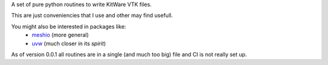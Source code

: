 A set of pure python routines to write KitWare VTK files.

This are just conveniencies that I use and other may find usefull.

You might also be interested in packages like:
  - `meshio <https://github.com/nschloe/meshio>`_ (more general)
  - `uvw <https://github.com/prs513rosewood/uvw>`_ (much closer in its *spirit*)

As of version 0.0.1 all routines are in a single (and much too big) file and CI is not really set up.

